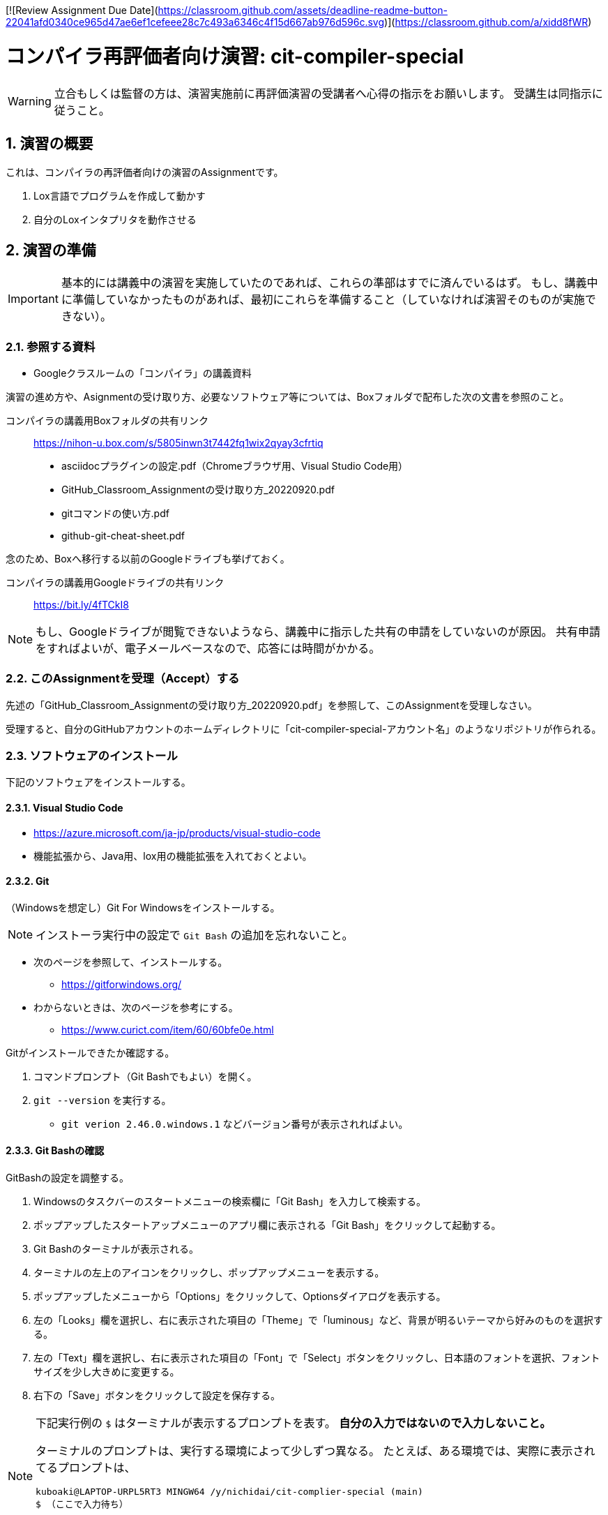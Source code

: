 [![Review Assignment Due Date](https://classroom.github.com/assets/deadline-readme-button-22041afd0340ce965d47ae6ef1cefeee28c7c493a6346c4f15d667ab976d596c.svg)](https://classroom.github.com/a/xidd8fWR)

:linkcss:
:stylesdir: css
:stylesheet: mystyle.css
:twoinches: width='360'
:full-width: width='100%'
:three-quarters-width: width='75%'
:two-thirds-width: width='66%'
:half-width: width='50%'
:half-size:
:one-thirds-width: width='33%'
:one-quarters-width: width='25%'
:thumbnail: width='60'
:imagesdir: images
:sourcesdir: codes
:icons: font
:hide-uri-scheme!:
:figure-caption: 図
:example-caption: リスト
:table-caption: 表
:appendix-caption: 付録
:xrefstyle: short
:section-refsig:
:chapter-refsig:

:sectnums:

= コンパイラ再評価者向け演習: cit-compiler-special

[WARNING]
--
立合もしくは監督の方は、演習実施前に再評価演習の受講者へ心得の指示をお願いします。
受講生は同指示に従うこと。
--

== 演習の概要

[.lead]
これは、コンパイラの再評価者向けの演習のAssignmentです。

. Lox言語でプログラムを作成して動かす
. 自分のLoxインタプリタを動作させる

== 演習の準備

[IMPORTANT]
--
基本的には講義中の演習を実施していたのであれば、これらの準部はすでに済んでいるはず。
もし、講義中に準備していなかったものがあれば、最初にこれらを準備すること（していなければ演習そのものが実施できない）。
--

=== 参照する資料

* Googleクラスルームの「コンパイラ」の講義資料

演習の進め方や、Asignmentの受け取り方、必要なソフトウェア等については、Boxフォルダで配布した次の文書を参照のこと。

コンパイラの講義用Boxフォルダの共有リンク:: https://nihon-u.box.com/s/5805inwn3t7442fq1wix2qyay3cfrtiq[]

* asciidocプラグインの設定.pdf（Chromeブラウザ用、Visual Studio Code用）
* GitHub_Classroom_Assignmentの受け取り方_20220920.pdf
* gitコマンドの使い方.pdf
* github-git-cheat-sheet.pdf

念のため、Boxへ移行する以前のGoogleドライブも挙げておく。

コンパイラの講義用Googleドライブの共有リンク:: https://bit.ly/4fTCkI8[]


[NOTE]
--
もし、Googleドライブが閲覧できないようなら、講義中に指示した共有の申請をしていないのが原因。
共有申請をすればよいが、電子メールベースなので、応答には時間がかかる。
--

=== このAssignmentを受理（Accept）する

先述の「GitHub_Classroom_Assignmentの受け取り方_20220920.pdf」を参照して、このAssignmentを受理しなさい。

受理すると、自分のGitHubアカウントのホームディレクトリに「cit-compiler-special-アカウント名」のようなリポジトリが作られる。

=== ソフトウェアのインストール

下記のソフトウェアをインストールする。

==== Visual Studio Code

* https://azure.microsoft.com/ja-jp/products/visual-studio-code
* 機能拡張から、Java用、lox用の機能拡張を入れておくとよい。

==== Git

（Windowsを想定し）Git For Windowsをインストールする。

NOTE: インストーラ実行中の設定で `Git Bash` の追加を忘れないこと。

* 次のページを参照して、インストールする。
** https://gitforwindows.org/
* わからないときは、次のページを参考にする。
** https://www.curict.com/item/60/60bfe0e.html

Gitがインストールできたか確認する。

. コマンドプロンプト（Git Bashでもよい）を開く。
. `git --version` を実行する。
** `git verion 2.46.0.windows.1` などバージョン番号が表示されればよい。

==== Git Bashの確認

GitBashの設定を調整する。

. Windowsのタスクバーのスタートメニューの検索欄に「Git Bash」を入力して検索する。
. ポップアップしたスタートアップメニューのアプリ欄に表示される「Git Bash」をクリックして起動する。
. Git Bashのターミナルが表示される。
. ターミナルの左上のアイコンをクリックし、ポップアップメニューを表示する。
. ポップアップしたメニューから「Options」をクリックして、Optionsダイアログを表示する。
. 左の「Looks」欄を選択し、右に表示された項目の「Theme」で「luminous」など、背景が明るいテーマから好みのものを選択する。
. 左の「Text」欄を選択し、右に表示された項目の「Font」で「Select」ボタンをクリックし、日本語のフォントを選択、フォントサイズを少し大きめに変更する。
. 右下の「Save」ボタンをクリックして設定を保存する。

[NOTE]
--
下記実行例の `$` はターミナルが表示するプロンプトを表す。
*自分の入力ではないので入力しないこと。*

ターミナルのプロンプトは、実行する環境によって少しずつ異なる。
たとえば、ある環境では、実際に表示されてるプロンプトは、

`kuboaki@LAPTOP-URPL5RT3 MINGW64 /y/nichidai/cit-complier-special (main)` +
`$ （ここで入力待ち）`

のようになっていた。
--

.確認の実行例（1）
[source,shell]
----
$ cd /y/Users/kuboaki/cit-compiler-special # <1>
$ pwd # <2>
/y/Users/kuboaki/cit-compiler-special # <3>
$ ls # <4>
README.adoc codes/ css/ image_size_matter.adoc images/ # <5>
----
<1> `cd` はディレクトリの移動コマンド。この例では、 `y` がドライブ名、後に続くのが演習のAssignmentのあるディレクトリ。
<2> `pwd` は、現在のディレクトリを表示するコマンド。
<3> ディレクトリが移動できているか確認した。
<4> `ls` コマンドで現在のディレクトリのファイルとディレクトリをリストする。
<5> `README.adoc` やその他のファイルやディレクトが含まれていることを確認した。


.確認の実行例（2）
[source,shell]
----
$ head -50 README.adoc # <1>

:linkcss:
:stylesdir: css
:stylesheet: mystyle.css
（中略）
== 演習の準備 # <2>

[IMPORTANT]
--
基本的には講義中の演習を実施していたのであれば、これらの準部はすでに済んでいるはず。
もし、講義中に準備していなかったものがあれば、最初にこれらを準備すること（していなければ演習そのものが実施できない）。
--

=== 参照する資料
----
<1> `head` は、テキストファイルの先頭を表示するコマンド。 `-50` オプションで、先頭から50行目までをから表示するよう指示している。
<2> Git Bashのターミナルで日本語が文字化けしていないことを確認した。


==== Java開発環境（JDK）

Oracle JDKまたはOpenJDKをインストールする

* 次のページを参照して、インストールする。
** https://www.oracle.com/java/technologies/downloads/
** http://jdk.java.net/
* VS Codeを使う人は下記を参照してプラグインを導入するとよい
** https://note.com/liber_grp/n/n88f3f0a6fdf1
* Eclipseを使う人は下記を参照してPleiades All in One Eclipseを導入するとよい
** https://willbrains.jp/index.html#/pleiades_distros2024.html

インストールできたか確認する。

[NOTE]
--
古いJDKが入っていると、演習のプログラムが「コンパイルできない・動作しないとい」ったことが起きる。
古いものがあれば削除し、それから新しいものをインストールすること。
--

.確認の実行例
[source,shell]
----
$ java --version # <1>
openjdk 21.0,6 2025-01-21 LTS # <2>
（略）
#javac --version # <3>
javac 21.0.6 # <4>
----
<1> `java` コマンドは、Javaのコンパイル済みプログラム（ `.class` や `.jar` ファイル）を指定して実行するインタプリタ。 `--version` オプションでバージョンを表示している。
<2> 自分がインストールしたJDKのバージョンと一致するか確認する。
<3> `javac` コマンドは、Javaのソースコード( `.java` ファイル）のコンパイラ。 `--version` オプションでバージョンを表示している。
<4> 自分がインストールしたJDKのバージョンと一致するか確認する。

=== GitHubアカウントの作成

GitHubクラスルームを使うためには、日大のメールアカウントで作成したGitHubアカウントが必要。

もし、日大のメールアカウントを使用したGitHubアカウントを作成していないなら、下記ページを参照して、個人用アカウント作成すること。

GitHub でのアカウントの作成:: https://docs.github.com/ja/get-started/start-your-journey/creating-an-account-on-github[]

=== GitHubの Personal Access Token の作成

GitHubはベーシック認証（ユーザー名とパスワード）をやめている。
その代わりとして、コマンドラインからGitHubにアクセスするときにパスワード入力を求められたら、パスワードの代わりにあらかじめ作成しておいた Personal Access Token を使う。

下記手順を参考にして、 Personal Access Token を作成する。

. PCでウェブブラウザを使ってGitHubにログインする。
. ページ右上の自分のアカウントを示すアイコンをクリックしてポップアップメニューを表示する。
. ポップアップしたメニューを下記のようにたどり、 `Personal access tokens (classic)` ページへ移動する。
** `Settings ＞Developer settings＞Personal access tokens＞Tokens(classic)`
. `Generate new Token` ボタンをクリックして、新しいトークンを作成する。
. トークン名をつけるよう求められたら、 `for_pc_cli` など自分で用途がわかる名前をつけておく。

[CAUTION]
--
作成したアクセストークンは、必ずすぐに分かる場所（デスクトップ等）に電子的に保管しておくこと。 +
コマンドラインからGitHubを使うときに、パスワードの代わりに入力できるよう備えておく。
--

=== プレビューアの準備と確認

このファイル `README.adoc` のような Asciidoctor 形式のファイルをプレビューするため、プレビューアを用意する。

. Chromeブラウザをインストールしていないなら、インストールする。
. Chromeブラウザのウィンドウの右上、縦向きの `…` で示されるハンバーガーメニューを表示する。
. ポップアップしたメニューを下記のようにたどり、「Chromeウェブストアにアクセス」ページへ移動する。
** 機能拡張＞Chromeウェブストアにアクセス
. 「機能拡張とテーマを検索」欄に「Asciidoctor」と入力して検索する。
. 「Asciidoctor.js Live Preview」という機能拡張が見つかったら、「Chromeに追加」する。
** ChromeブラウザのメニューアイコンのリストにAsciidoctorのアイコン（赤地の四角に`A`のアイコン）が追加される。
. 追加した機能拡張のアイコンを右クリックしてポップアップメニューを表示する。
. ポップアップしたメニューから「オプション」をクリックして、オプション設定のページへ移動する。
. ポップアップしているダイアログの「Asciidoctor options」の「Custom attributes」設定に下記を追加する。
** `:sourcesdir: codes`
. 追加できたら、ダイアログウインドウを閉じ、裏で表示されている機能拡張の設定ページに戻る。
. 設定項目の中から「ファイルのURLへのアクセスを許可する」を探し、設定をONにする。
** それでもchromeでローカルファイル（file:///で始まるファイル）にアクセスできない場合は、Chromeウェブストアから「GoogleChrome でローカルファイルを開く」を追加する。
. このファイル `README.adoc` をChromeブラウザで開いて、プレビューできることを確認する。
** 追加した機能拡張のアイコンを左クリックするたびに、プレビュー表示と元のadocファイルの表示が切り替わる。

[WARNING]
--
もし、Chromeブラウザでadocファイルのプレビューが表示できない場合は、プレビューにこだわらずに、テキストエディタでテキストファイルとして参照する。
--

=== 作業ディレクトリを作成する

[CAUTION]
--
ここでは、 Git Bash ターミナルを使って作業することに注意。
--

.演習用作業ディレクトリを作る
[source,shell]
----
$ cd <1>
$ mkdir compiler-work # <2>
$ cd compiler-work # <3>
----
<1> 自分のホームディレクトリに移動する（引数なしの `cd` はホームへの移動）。
<2> `compiler-work` という名前のディレクトリを作る。
<3> 作成したディレクトリへ移動する。


[NOTE]
--
既存の他のリポジトリのディレクトリの中に作業用ディレクトリを作らないこと。
リポジトリの入れ子があると、commitやpushでpermission エラーになることがある。

[source,text]
----
✅️
├ lox01-AAA-BBB
├ cit-compiler-work # <1>

❌️
├ lox01-AAA-BBB
        ├ cit-compiler-work # <2>
----
<1> *OK*: 既存のリポジトリとは独立した場所に作成した。
<2> *NG*: 既存のリポジトリである `lox01-AAA-BBB` の中に別のリポジトリを作ってしまった。
--


=== このAssignmentのリポジトリをCloneする

作成した作業ディレクトリにこのAssignmentのリポジトリをCloneしなさい。

.このAsaignmentをCloneするURLを取得する
. ウェブブラウザで、このAsaignmentのGitHubリポジトリページを開く。
. ページ上部にある「<> Code」という緑のボタンをクリックして、ポップアップメニューを開く。
. ポップアップしたメニューから「Local」タブ、「HTTPS」タブを選択し、「Clone using the web URL」の上の欄のURLをコピーする。


.演習用作業ディレクトリにAsaignmentをCloneする
[source,shell]
----
$ pwd <1>
（どこかの）/compiler-work
$ git clone （取得したURL） # <2>
$ cd （リポジトリ名） # <3>
----
<1> 作業用ディレクトリ `compiler-work` にいることを確認した。
<2> `git clone` コマンドを使って、自分のAssignmentのリポジトリをCloneする。
<3> cloneしたディレクトリへ移動する。


== 課題1

作成済みのLoxインタプリタ（jLox）を使って、Loxのプログラムを動かしなさい。


.cit-compiler-specialのディレクトリ構成
[source,text]
----
cit-compiler-special
├── README.adoc
├── codes/
├── css/
├── image_size_matter.adoc
├── images/
└── jlox/
----

=== 作成済みのjLoxを動かす

. このAssignmentの `jlox` ディレクトリへ移動する。
. jloxプログラムをコンパイルする。
. ソースディレクトリにclassファイルができているか確認する。
. jloxプログラムを起動する。
. サンプルプログラムを動かす。

.実行例
[source,shell]
----
$ cd jlox # <1>
$ ls
com/ # <2>
$ javac com/craftinginterpreters/lox/Lox.java # <3>
$ ls com/
$ ls com/craftinginterpreters/lox/*.class # <4>
 com/craftinginterpreters/lox/Environment.class
  （略）
 com/craftinginterpreters/lox/TokenType.class
$ java com.craftinginterpreters.lox.Lox # <5>
Welcom! Lox interpreter(jLox)
> print 1 +2; # <6>
3
> ^C # <7>
$
----
<1> `cd` コマンドで、このAssignmentの `jlox` ディレクトリへ移動した。
<2> `ls` コマンドで、ディレクトリのリストを表示した。
<3> `javac` コマンドを使って、ソースコードをコンパイルした。
<4> `ls` コマンドで、classファイルができているか確認した。
<5> `java` コマンドを使って、 jLox を起動した。
<6> 実行したいプログラムを入力し、結果が表示されるのを確認した。
<7> `Ctrl + C` （CtrlキーとCキーを同時に押して）インタプリタを停止した。

[[run_jlox_anywhere]]
=== 任意の場所でjLoxを動かす

他のディレクトリで jLox を利用したいときは、コマンドラインの `-cp` オプションを使って classpath を指定する。

たとえば、 このAssignmentの `codes` ディレクトリへ移動してから実行したいとするときは、次のようにする。

.別のディレクトリでloxインタプリタを実行する
[source,shell]
----
$ pwd
（どこかの）/cit-compiler-special/jlox
$ cd ../codes # <1>
$ ls # <2>
breakfast02.bnf          sample01.lox  tiny_lang.bnf
personal_infomation.csv  sample02.lox
$ java -cp ../jlox com.craftinginterpreters.lox.Lox sample02.lox # <3>
60
false
CCCccc
true
0.5
----
<1> `cd` コマンドを使って、 `codes` ディレクトリへ移動した。
<2> このディレクトリに `sample02.lox` があることを確認した。
<3> `java` コマンドに `-cp` オプションで jlox の場所を指定し、 `sample02.lox` を実行した。


=== Loxプログラムを作成して動かす

次のLoxプログラム `breakfast.lox` を `codes` ディレクトリに作成しなさい。

.作成するLoxプログラム（ `breakfast.lox` ）
[source,java]
----
class Breakfast {
  init(meat, bread) {
    this.meat = meat;
    this.bread = bread;
  }
  cook() {
    return "Cooking now ... " + this.meat + " and " + this.bread + ".";
  }
  serve(who) {
    return "Enjoy your breakfast(" + this.meat + ", " + this.bread + "), " + who + ".";
  }
}

var breakfast = Breakfast("sausage", "toast");
print breakfast.cook();
print breakfast.serve("Gentleman");
print clock();
----

作成できたら、 <<run_jlox_anywhere>> に示した方法で実行しなさい。

.`breakfast.lox` を実行する
[source,shell]
----
$ pwd # <1>
（どこかの）/cit-compiler-special/coedes
$ ls # <2>
breakfast.lox breakfast02.bnf  personal_infomation.csv
sample01.lox  sample02.lox  tiny_lang.bnf
$ java -cp ../jlox com.craftinginterpreters.lox.Lox breakfast.lox # <3>
（実行結果）
----
<1> `pwd` コマンドを使って、 `codes` ディレクトリにいることを確認した。
<2> このディレクトリに `breakfast.lox` があることを確認した。
<3> `java` コマンドに `-cp` オプションで jlox の場所を指定し、 `breakfast..lox` を実行した。


次のページを参考に、`breakfast.lox` をターミナル上で実行している様子のスクリーンショットを撮りなさい。

Windowsのスクリーンショットを撮る4つの方法:: https://www.pc-koubou.jp/magazine/35994?srsltid=AfmBOorbVX7AYZLr4Vg7F5Zrp-4U3SbxxGypobX_REF7D-jCkLfKsEw9[]

取得したスクリーンショットを `images` ディレクトリの `breakfast.png` と置き換えなさい。
その後、このページをリロードすると、下図が取得したスクリーンショットと置き換わったことを確認しなさい。

.breakfast.loxを実行した結果
image::breakfast.png[{half-width}]


=== 作業を保存する

このAsainnmenntのリポジトリをコミットして、プッシュしなさい。

[source,shell]
----
$ pwd # <1>
（どこかの）/cit-compiler-special/
$ git add . # <2>
$ git status # <1>
$ git commit -m "update" # <3>
$ git status # <4>
$ git push # <5>
----
<1> `git status` コマンドを使って、現在のディレクトリを確認。もし、リポジトリの外のディレクトリにいたなら、ここに移動してくる。
<2> `git add` コマンドを使って、更新対象のファイルをすべてステージに追加する（コミットの対象として指定する）。
<3> `git commit` コマンドを使って、更新状態を保存する。 `-m` の後ろはコミットメッセージ。
<4> コミットできたか確認した。
<5> `git push` コマンドで、GitHub上のリポジトリへ更新分を反映する。


== 課題2

Javaを使って、講義で実施した範囲をカバーするLoxのインタプリタを作りなさい。

=== 開発用ディレクトリを作成する

.開発用ディレクトリを作成する
[source,shell]
----
$ pwd # <1>
（このAssignmentのディレクトリ）
$ cd codes # <2>
$ mkdir com # <3>
$ mkdir com/craftinginterpreters
$ mkdir com/craftinginterpreters/lox
$ touch com/craftinginterpreters/lox/Lox.java # <4>
----
<1> 現在のディレクトリがAssignmentのディレクトリであることを確認した。
<2> このAssignmentのリポジトリの `codes` ディレクトリへ移動する。
<3> `mkdir` コマンドを使って、 `codes` ディレクトリに下記のディレクトリ階層を作成する。
<4> `touch` コマンドを使って、 `com/craftinginterpreters/lox/` ディレクトリに `Lox.java` ファイルを作った。

=== テキストの4章を作成する

. Visual Studio Codeなどのテキストエディタで、4章までのコードを打ち込み、保存しなさい。
. 次の実行例に従ってプログラムをコンパイルし、実行しなさい。

.実行例
[source,shell]
----
(codesディレクトリにいる）
$ javac com/craftinginterpreters/lox/Lox.java # <1>
$ ls com/craftinginterpreters/lox/*.class # <2>
 com/craftinginterpreters/lox/Environment.class
  （略）
 com/craftinginterpreters/lox/TokenType.class
$ java com.craftinginterpreters.lox.Lox doughnut.lox # <3>
CLASS class null
IDENTIFIER Doughnut null
LEFT_BRACE { null
  （略）
PRINT print null
STRING "Pipe fill of custrard and coast with chcolate." Pipe fill of custrard and coast with chcolate.
SEMICOLON ; null
RIGHT_BRACE } null
  （略）
RIGHT_PAREN ) null
SEMICOLON ; null
EOF  null
> ^C # <4>
----
<1> `javac` コマンドを使って、作成したプログラムをコンパイルした。
<2> `ls` コマンドで、classファイルができているか確認した。
<3> `java` コマンドを使って、 jLox を起動した。`doughnut.lox` を指定した。
<4> `Ctrl + C` （CtrlキーとCキーを同時に押して）インタプリタを停止した。


.変更をコミット（commit）する
[source,shell]
----
$ git status # <1>
$ git add . # <2>
$ git status # <3>
$ git commit -m "4章まで作成した" # <4>
$ git push # <5>
Username for 'https...（リポジトリのURL）': （GitHubアカウント名） # <6>
Password for 'https:...（リポジトリのURL）': （Personal access token） # <7>
----
<1> 変更点を確認した。
<2> 追加・更新したファイルをコミット対象に追加した。
<3> もう一度Statusで追加できていることを確認した。
<4> コミットした。
<5> GitHub側のリポジトリへプッシュする。
<6> ユーザー名を求められたら、 GitHubアカウント名を入力する。
<7> パスワードを求められたら、パスワードの代わりにPersonal access tokenを入力する。

=== テキストの5章を作成する

. Visual Studio Codeなどのテキストエディタで、5章までのコードを打ち込み、保存しなさい。
. 次の実行例に従ってプログラムをコンパイルし、実行しなさい。

.実行できるか確認する
[soure,shell]
----
$ javac com/craftinginterpreters/lox/AstPrinter.java # <1>
$ java com.craftinginterpreters.lox.AstPrinter # <2>
(* (- 123) (group 45.67))
----
<1> `AstPrinter.java` をコンパイルした。
<2> `AstPrinter` を実行した。

NOTE: 5章が終わったら、コミットしてプッシュしなさい。


=== テキストの6章を作成する

. Visual Studio Codeなどのテキストエディタで、6章までのコードを打ち込み、保存しなさい。
. 次の実行例に従ってプログラムをコンパイルし、実行しなさい。

.実行できるか確認する
[soure,shell]
----
$ javac com/craftinginterpreters/lox/Lox.java # <1>
$ java com.craftinginterpreters.lox.Lox # <2>
> 4 * ( 5 + 3 )
(* 4.0 (group (+ 5.0 3.0))) # <3>
----
<1> `Lox.java` をコンパイルした。
<2> `Lox` を実行した。
<3> Loxが、5章のAstPrinterと同じように動作するようになった。

NOTE: 6章が終わったら、コミットしてプッシュしなさい。

=== テキストの7章を作成する

. Visual Studio Codeなどのテキストエディタで、7章までのコードを打ち込み、保存しなさい。
. 次の実行例に従ってプログラムをコンパイルし、実行しなさい。

.実行できるか確認する
[soure,shell]
----
$ javac com/craftinginterpreters/lox/Lox.java # <1>
$ java com.craftinginterpreters.lox.Lox # <2>
> 1 + 1 # <3>
2
> 2 * ( 3 + 4 )
14
>
----
<1> `Lox.java` をコンパイルした。
<2> `Lox` を実行した。
<3> Loxが、式を与えると計算結果を返すようになった。

NOTE: 7章が終わったら、コミットしてプッシュしなさい。


=== テキストの8章を作成する

. Visual Studio Codeなどのテキストエディタで、8章までのコードを打ち込み、保存しなさい。
. 次の実行例に従ってプログラムをコンパイルし、実行しなさい。

.実行できるか確認する
[soure,shell]
----
$ javac com/craftinginterpreters/lox/Lox.java # <1>
$ java com.craftinginterpreters.lox.Lox block_test.lox # <2>
inner a # <3>
outer b
global c
outer a
outer b
global c
global a
global b
global c
----
<1> `Lox.java` をコンパイルした。
<2> `Lox` を使って `block_test.lox` を実行した。
<3> Loxが、ブロックと変数のスコープを解釈できるようになった。

NOTE: 8章が終わったら、コミットしてプッシュしなさい。


=== テキストの9章を作成する

. Visual Studio Codeなどのテキストエディタで、9章までのコードを打ち込み、保存しなさい。
. 次の実行例に従ってプログラムをコンパイルし、実行しなさい。

.実行できるか確認する
[soure,shell]
----
$ javac com/craftinginterpreters/lox/Lox.java # <1>
$ java com.craftinginterpreters.lox.Lox sample02.lox # <2>
60 # <3>
false
CCCccc
true
0.5
----
<1> `Lox.java` をコンパイルした。
<2> `Lox` を使って `block_test.lox` を実行した。
<3> Loxが、ブロックと変数のスコープを解釈できるようになった。

NOTE: 9章が終わったら、コミットしてプッシュしなさい。


== 演習課題3

本講義の演習に使用したテキストのAmazonの商品ページのカスタマーレビュー欄に、このテキストを使って演習したことについてカスタマーレビューを投稿しなさい。

[NOTE]
--
Amazonでは、Amazonで商品を購入していない場合（他社で購入など）についても、その商品のカスタマーレビューを投稿できるようになっている。
ただし、Amazonで購入した場合とは、掲載する数や掲載までの時間に違いがある。
--


「インタプリタの作り方 －言語設計／開発の基本と2つの方式による実装－」:: https://www.amazon.co.jp/dp/4295017876?ref_=ppx_hzsearch_conn_dt_b_fed_asin_title_2[]

. Amazonのウェブサイトにアクセスする。
** https://www.amazon.co.jp/
. Amazonにアカウントを持っていないなら、作成する。
. ログインする。
. 上記書籍のページを開く。
. ページ後半の「カスタマーレビュー」の中の「カスタマーレビューを書く」をクリックして、カスタマーレビューのページを開く。
. ☆をつけ、レビューを書く。適宜タイトルもつけること。
. 投稿は、すぐに掲載されない。Amazonのチェックが済むと掲載される。
. 書評が掲載されたら、それを本課題の成果とする。


== 再評価演習の提出

このAssignmentについて、最終的な commit、pushの結果をもって再評価演習を提出したとみなす。
